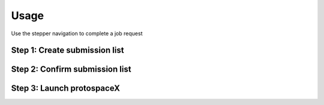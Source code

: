 Usage
=====

Use the stepper navigation to complete a job request

.. figure:: /_static/images/stepper.png
   :width: 80%
   :align: center
   :alt: GitHub template for the tutorial

Step 1: Create submission list
------------------------------

Step 2: Confirm submission list
-------------------------------

Step 3: Launch protospaceX
------------------

.. autosummary::
   :toctree: generated
